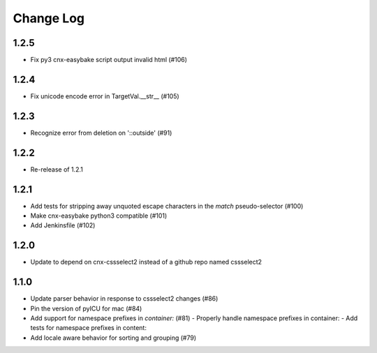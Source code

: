 ==========
Change Log
==========

1.2.5
-----

- Fix py3 cnx-easybake script output invalid html (#106)

1.2.4
-----

- Fix unicode encode error in TargetVal.__str__ (#105)

1.2.3
-----

- Recognize error from deletion on '::outside' (#91)

1.2.2
-----

- Re-release of 1.2.1

1.2.1
-----

- Add tests for stripping away unquoted escape characters in the `match` pseudo-selector (#100)
- Make cnx-easybake python3 compatible (#101)
- Add Jenkinsfile (#102)


1.2.0
-----

- Update to depend on cnx-cssselect2 instead of a github repo named cssselect2


1.1.0
-----

- Update parser behavior in response to cssselect2 changes (#86)
- Pin the version of pyICU for mac (#84)
- Add support for namespace prefixes in `container:` (#81)
  - Properly handle namespace prefixes in container:
  - Add tests for namespace prefixes in content:
- Add locale aware behavior for sorting and grouping (#79)
